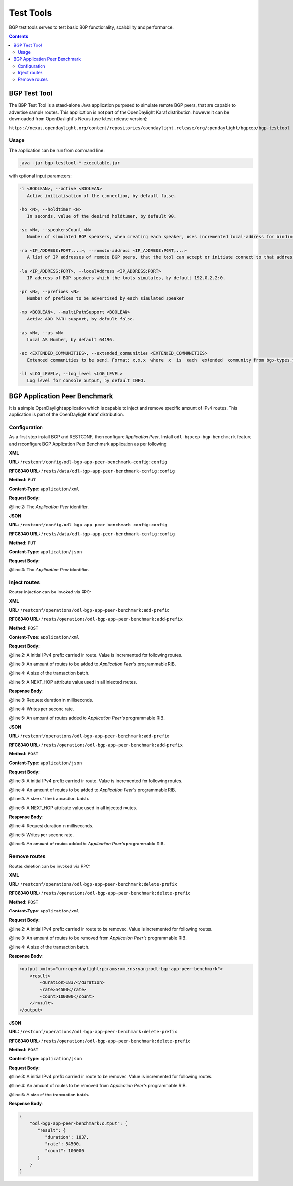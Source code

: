 .. _bgp-user-guide-test-tools:

Test Tools
==========
BGP test tools serves to test basic BGP functionality, scalability and performance.

.. contents:: Contents
   :depth: 2
   :local:

BGP Test Tool
^^^^^^^^^^^^^
The BGP Test Tool is a stand-alone Java application purposed to simulate remote BGP peers, that are capable to advertise sample routes.
This application is not part of the OpenDaylight Karaf distribution, however it can be downloaded from OpenDaylight's Nexus (use latest release version):

``https://nexus.opendaylight.org/content/repositories/opendaylight.release/org/opendaylight/bgpcep/bgp-testtool``

Usage
'''''
The application can be run from command line:

.. code-block:: console

   java -jar bgp-testtool-*-executable.jar


with optional input parameters:

.. code-block:: console

   -i <BOOLEAN>, --active <BOOLEAN>
      Active initialisation of the connection, by default false.

   -ho <N>, --holdtimer <N>
      In seconds, value of the desired holdtimer, by default 90.

   -sc <N>, --speakersCount <N>
      Number of simulated BGP speakers, when creating each speaker, uses incremented local-address for binding, by default 0.

   -ra <IP_ADDRESS:PORT,...>, --remote-address <IP_ADDRESS:PORT,...>
      A list of IP addresses of remote BGP peers, that the tool can accept or initiate connect to that address (based on the mode), by default 192.0.2.2:1790.

   -la <IP_ADDRESS:PORT>, --localAddress <IP_ADDRESS:PORT>
      IP address of BGP speakers which the tools simulates, by default 192.0.2.2:0.

   -pr <N>, --prefixes <N>
      Number of prefixes to be advertised by each simulated speaker

   -mp <BOOLEAN>, --multiPathSupport <BOOLEAN>
      Active ADD-PATH support, by default false.

   -as <N>, --as <N>
      Local AS Number, by default 64496.

   -ec <EXTENDED_COMMUNITIES>, --extended_communities <EXTENDED_COMMUNITIES>
      Extended communities to be send. Format: x,x,x  where  x  is  each  extended  community from bgp-types.yang, by default empty.

   -ll <LOG_LEVEL>, --log_level <LOG_LEVEL>
      Log level for console output, by default INFO.

BGP Application Peer Benchmark
^^^^^^^^^^^^^^^^^^^^^^^^^^^^^^
It is a simple OpenDaylight application which is capable to inject and remove specific amount of IPv4 routes.
This application is part of the OpenDaylight Karaf distribution.

Configuration
'''''''''''''
As a first step install BGP and RESTCONF, then configure *Application Peer*.
Install ``odl-bgpcep-bgp-benchmark`` feature and reconfigure BGP Application Peer Benchmark application as per following:

**XML**

**URL:** ``/restconf/config/odl-bgp-app-peer-benchmark-config:config``

**RFC8040 URL:** ``/rests/data/odl-bgp-app-peer-benchmark-config:config``

**Method:** ``PUT``

**Content-Type:** ``application/xml``

**Request Body:**

.. code-block:: xml
   :linenos:
   :emphasize-lines: 2

   <odl-bgp-app-peer-benchmark-config xmlns="urn:opendaylight:params:xml:ns:yang:odl-bgp-app-peer-benchmark-config">
      <app-peer-id xmlns="urn:opendaylight:params:xml:ns:yang:odl-bgp-app-peer-benchmark-config">10.25.1.9</app-peer-id>
   </odl-bgp-app-peer-benchmark-config>

@line 2: The *Application Peer* identifier.

**JSON**

**URL:** ``/restconf/config/odl-bgp-app-peer-benchmark-config:config``

**RFC8040 URL:** ``/rests/data/odl-bgp-app-peer-benchmark-config:config``

**Method:** ``PUT``

**Content-Type:** ``application/json``

**Request Body:**

.. code-block:: json
   :linenos:
   :emphasize-lines: 3

   {
       "odl-bgp-app-peer-benchmark-config": {
           "app-peer-id": "10.25.1.9"
       }
   }

@line 3: The *Application Peer* identifier.

Inject routes
'''''''''''''
Routes injection can be invoked via RPC:

**XML**

**URL:** ``/restconf/operations/odl-bgp-app-peer-benchmark:add-prefix``

**RFC8040 URL:** ``/rests/operations/odl-bgp-app-peer-benchmark:add-prefix``

**Method:** ``POST``

**Content-Type:** ``application/xml``

**Request Body:**

.. code-block:: xml
   :linenos:
   :emphasize-lines: 2,3,4,5

   <input xmlns="urn:opendaylight:params:xml:ns:yang:odl-bgp-app-peer-benchmark">
       <prefix>1.1.1.1/32</prefix>
       <count>100000</count>
       <batchsize>2000</batchsize>
       <nexthop>192.0.2.2</nexthop>
   </input>

@line 2: A initial IPv4 prefix carried in route. Value is incremented for following routes.

@line 3: An amount of routes to be added to *Application Peer's* programmable RIB.

@line 4: A size of the transaction batch.

@line 5: A NEXT_HOP attribute value used in all injected routes.

**Response Body:**

.. code-block:: xml
   :linenos:
   :emphasize-lines: 3,4,5

   <output xmlns="urn:opendaylight:params:xml:ns:yang:odl-bgp-app-peer-benchmark">
       <result>
           <duration>4301</duration>
           <rate>25000</rate>
           <count>100000</count>
       </result>
   </output>

@line 3: Request duration in milliseconds.

@line 4: Writes per second rate.

@line 5: An amount of routes added to *Application Peer's* programmable RIB.

**JSON**

**URL:** ``/restconf/operations/odl-bgp-app-peer-benchmark:add-prefix``

**RFC8040 URL:** ``/rests/operations/odl-bgp-app-peer-benchmark:add-prefix``

**Method:** ``POST``

**Content-Type:** ``application/json``

**Request Body:**

.. code-block:: json
   :linenos:
   :emphasize-lines: 3,4,5,6

   {
       "odl-bgp-app-peer-benchmark:input": {
           "prefix": "1.1.1.1/32",
           "count": 100000,
           "batchsize": 2000,
           "nexthop": "192.0.2.2"
       }
   }

@line 3: A initial IPv4 prefix carried in route. Value is incremented for following routes.

@line 4: An amount of routes to be added to *Application Peer's* programmable RIB.

@line 5: A size of the transaction batch.

@line 6: A NEXT_HOP attribute value used in all injected routes.

**Response Body:**

.. code-block:: json
   :linenos:
   :emphasize-lines: 4,5,6

   {
       "output": {
           "result": {
               "duration": 4757,
               "rate": 25000,
               "count": 100000
           }
       }
   }

@line 4: Request duration in milliseconds.

@line 5: Writes per second rate.

@line 6: An amount of routes added to *Application Peer's* programmable RIB.

Remove routes
'''''''''''''
Routes deletion can be invoked via RPC:

**XML**

**URL:** ``/restconf/operations/odl-bgp-app-peer-benchmark:delete-prefix``

**RFC8040 URL:** ``/rests/operations/odl-bgp-app-peer-benchmark:delete-prefix``

**Method:** ``POST``

**Content-Type:** ``application/xml``

**Request Body:**

.. code-block:: xml
   :linenos:
   :emphasize-lines: 2,3,4

   <input xmlns="urn:opendaylight:params:xml:ns:yang:odl-bgp-app-peer-benchmark">
       <prefix>1.1.1.1/32</prefix>
       <count>100000</count>
       <batchsize>2000</batchsize>
   </input>

@line 2: A initial IPv4 prefix carried in route to be removed. Value is incremented for following routes.

@line 3: An amount of routes to be removed from *Application Peer's* programmable RIB.

@line 4: A size of the transaction batch.

**Response Body:**

.. code-block:: xml

   <output xmlns="urn:opendaylight:params:xml:ns:yang:odl-bgp-app-peer-benchmark">
       <result>
           <duration>1837</duration>
           <rate>54500</rate>
           <count>100000</count>
       </result>
   </output>

**JSON**

**URL:** ``/restconf/operations/odl-bgp-app-peer-benchmark:delete-prefix``

**RFC8040 URL:** ``/rests/operations/odl-bgp-app-peer-benchmark:delete-prefix``

**Method:** ``POST``

**Content-Type:** ``application/json``

**Request Body:**

.. code-block:: json
   :linenos:
   :emphasize-lines: 3,4,5

   {
       "odl-bgp-app-peer-benchmark:input": {
           "prefix": "1.1.1.1/32",
           "count": 100000,
           "batchsize": 2000
       }
   }

@line 3: A initial IPv4 prefix carried in route to be removed. Value is incremented for following routes.

@line 4: An amount of routes to be removed from *Application Peer's* programmable RIB.

@line 5: A size of the transaction batch.

**Response Body:**

.. code-block:: json

   {
       "odl-bgp-app-peer-benchmark:output": {
          "result": {
             "duration": 1837,
             "rate": 54500,
             "count": 100000
          }
       }
   }
